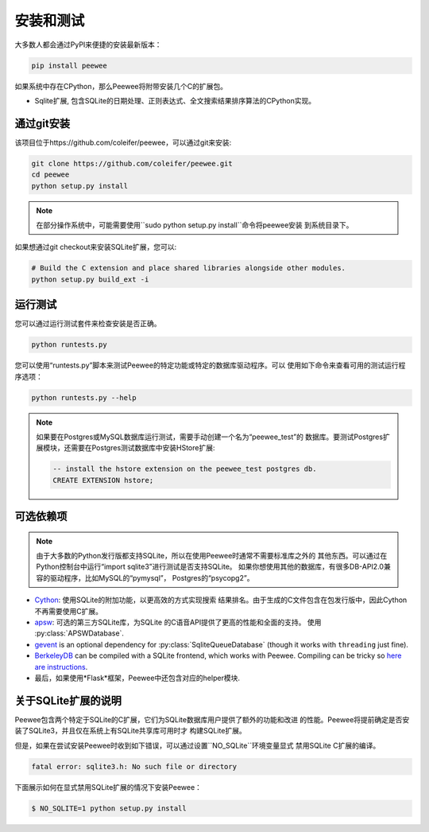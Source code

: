 .. _installation:

安装和测试
======================

大多数人都会通过PyPI来便捷的安装最新版本：

.. code-block:: console

    pip install peewee

如果系统中存在CPython，那么Peewee将附带安装几个C的扩展包。

* Sqlite扩展, 包含SQLite的日期处理、正则表达式、全文搜索结果排序算法的CPython实现。

通过git安装
-------------------

该项目位于https://github.com/coleifer/peewee，可以通过git来安装:

.. code-block:: console

    git clone https://github.com/coleifer/peewee.git
    cd peewee
    python setup.py install

.. note::
    在部分操作系统中，可能需要使用``sudo python setup.py install``命令将peewee安装
    到系统目录下。

如果想通过git checkout来安装SQLite扩展，您可以:

.. code-block:: console

    # Build the C extension and place shared libraries alongside other modules.
    python setup.py build_ext -i


运行测试
-------------

您可以通过运行测试套件来检查安装是否正确。

.. code-block:: console

    python runtests.py

您可以使用“runtests.py”脚本来测试Peewee的特定功能或特定的数据库驱动程序。可以
使用如下命令来查看可用的测试运行程序选项：

.. code-block:: console

    python runtests.py --help

.. note::
    如果要在Postgres或MySQL数据库运行测试，需要手动创建一个名为“peewee_test”的
    数据库。要测试Postgres扩展模块，还需要在Postgres测试数据库中安装HStore扩展:

    .. code-block:: sql

        -- install the hstore extension on the peewee_test postgres db.
        CREATE EXTENSION hstore;


可选依赖项
---------------------

.. note::
    由于大多数的Python发行版都支持SQLite，所以在使用Peewee时通常不需要标准库之外的
    其他东西。可以通过在Python控制台中运行“import sqlite3”进行测试是否支持SQLite。
    如果你想使用其他的数据库，有很多DB-API2.0兼容的驱动程序，比如MySQL的“pymysql”，
    Postgres的“psycopg2”。

* `Cython <http://cython.org/>`_: 使用SQLite的附加功能，以更高效的方式实现搜索
  结果排名。由于生成的C文件包含在包发行版中，因此Cython不再需要使用C扩展。
* `apsw <https://github.com/rogerbinns/apsw>`_: 可选的第三方SQLite库，为SQLite
  的C语音API提供了更高的性能和全面的支持。 使用 :py:class:`APSWDatabase`.
* `gevent <http://www.gevent.org/>`_ is an optional dependency for
  :py:class:`SqliteQueueDatabase` (though it works with ``threading`` just
  fine).
* `BerkeleyDB <http://www.oracle.com/technetwork/database/database-technologies/berkeleydb/downloads/index.html>`_ can
  be compiled with a SQLite frontend, which works with Peewee. Compiling can be
  tricky so `here are instructions <http://charlesleifer.com/blog/updated-instructions-for-compiling-berkeleydb-with-sqlite-for-use-with-python/>`_.
* 最后，如果使用*Flask*框架，Peewee中还包含对应的helper模块.


关于SQLite扩展的说明
-----------------------------

Peewee包含两个特定于SQLite的C扩展，它们为SQLite数据库用户提供了额外的功能和改进
的性能。Peewee将提前确定是否安装了SQLite3，并且仅在系统上有SQLite共享库可用时才
构建SQLite扩展。

但是，如果在尝试安装Peewee时收到如下错误，可以通过设置``NO_SQLite``环境变量显式
禁用SQLite C扩展的编译。

.. code-block:: console

    fatal error: sqlite3.h: No such file or directory

下面展示如何在显式禁用SQLite扩展的情况下安装Peewee：

.. code-block:: console

    $ NO_SQLITE=1 python setup.py install
